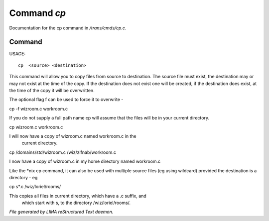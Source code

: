 *************
Command *cp*
*************

Documentation for the cp command in */trans/cmds/cp.c*.

Command
=======

USAGE::

	 cp  <source> <destination>

This command will allow you to copy files from source to
destination.  The source file must exist, the destination may or
may not exist at the time of the copy.  If the destination does
not exist one will be created, if the destination does exist, at
the time of the copy it will be overwritten.

The optional flag f can be used to force it to overwrite -

cp -f wizroom.c workroom.c

If you do not supply a full path name cp will assume that the
files will be in your current directory.

cp wizroom.c workroom.c

I will now have a copy of wizroom.c named workroom.c in the
  current directory.

cp /domains/std/wizroom.c /wiz/zifnab/workroom.c

I now have a copy of wizroom.c in my home directory named workroom.c

Like the *nix cp command, it can also be used with multiple source files
(eg using wildcard) provided the destination is a directory - eg

cp s*.c /wiz/loriel/rooms/

This copies all files in current directory, which have a .c suffix, and
 which start with s, to the directory /wiz/loriel/rooms/.



*File generated by LIMA reStructured Text daemon.*
